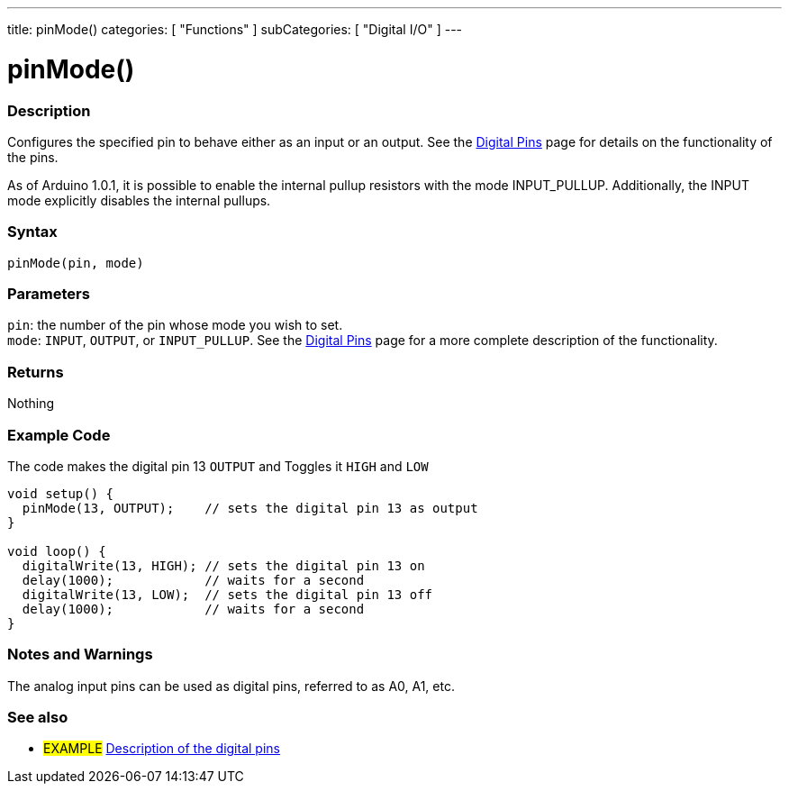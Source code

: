 ---
title: pinMode()
categories: [ "Functions" ]
subCategories: [ "Digital I/O" ]
---


//
:ext-relative: .html

= pinMode()


// OVERVIEW SECTION STARTS
[#overview]
--

[float]
=== Description
Configures the specified pin to behave either as an input or an output. See the http://arduino.cc/en/Tutorial/DigitalPins[Digital Pins] page for details on the functionality of the pins.
[%hardbreaks]
As of Arduino 1.0.1, it is possible to enable the internal pullup resistors with the mode INPUT_PULLUP. Additionally, the INPUT mode explicitly disables the internal pullups.
[%hardbreaks]


[float]
=== Syntax
`pinMode(pin, mode)`


[float]
=== Parameters
`pin`: the number of the pin whose mode you wish to set. +
`mode`: `INPUT`, `OUTPUT`, or `INPUT_PULLUP`. See the http://arduino.cc/en/Tutorial/DigitalPins[Digital Pins] page for a more complete description of the functionality.


[float]
=== Returns
Nothing

--
// OVERVIEW SECTION ENDS




// HOW TO USE SECTION STARTS
[#howtouse]
--

[float]
=== Example Code
The code makes the digital pin 13 `OUTPUT` and Toggles it `HIGH` and `LOW`

[source,arduino]
----
void setup() {
  pinMode(13, OUTPUT);    // sets the digital pin 13 as output
}

void loop() {
  digitalWrite(13, HIGH); // sets the digital pin 13 on
  delay(1000);            // waits for a second
  digitalWrite(13, LOW);  // sets the digital pin 13 off
  delay(1000);            // waits for a second
}
----
[%hardbreaks]

[float]
=== Notes and Warnings
The analog input pins can be used as digital pins, referred to as A0, A1, etc.

--
// HOW TO USE SECTION ENDS


// SEE ALSO SECTION
[#see_also]
--

[float]
=== See also

[role="example"]
* #EXAMPLE# http://arduino.cc/en/Tutorial/DigitalPins[Description of the digital pins^]

--
// SEE ALSO SECTION ENDS
